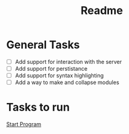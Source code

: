 #+title: Readme

* General Tasks

- [ ] Add support for interaction with the server
- [ ] Add support for perstistance
- [ ] Add support for syntax highlighting
- [ ] Add a way to make and collapse modules

* Tasks to run

[[shell:cargo run][Start Program]]
